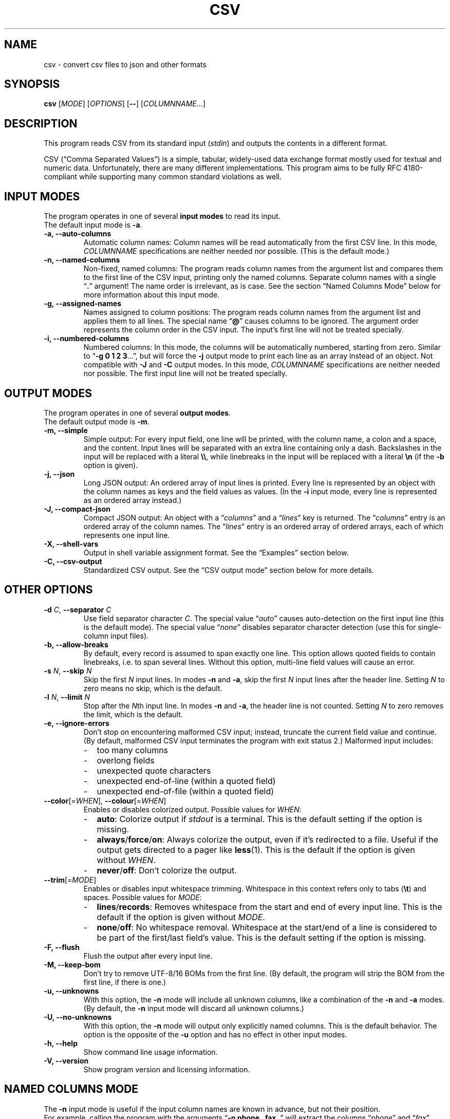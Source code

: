.TH CSV "1" "April 2017" "csv 2.3.1" ""
.SH NAME
csv \- convert csv files to json and other formats
.SH SYNOPSIS
\fBcsv\fR
[\fIMODE\fR]
[\fIOPTIONS\fR]
[\fB\-\-\fR]
[\fICOLUMNNAME\fR...]
.de co
.  P
.  nf
.  RS 4
..
.de cm
.  co
.  B "\\$1"
.  P
..
.de cx
.  RE
.  fi
.  P
..
.SH DESCRIPTION
This program reads CSV from its standard input (\fIstdin\fR)
and outputs the contents in a different format.
.P
CSV (\(lqComma Separated Values\(rq)
is a simple, tabular, widely-used data exchange format
mostly used for textual and numeric data.
Unfortunately, there are many different implementations.
This program aims to be fully RFC\ 4180-compliant
while supporting many common standard\ violations as well.
.SH INPUT MODES
The program operates in one of several
.B input modes
to read its input.
.br
The default input mode is \fB\-a\fR.
.TP
.B \-a, \-\-auto\-columns
Automatic column names:
Column names will be read automatically from the first CSV line.
In this mode, \fICOLUMNNAME\fR specifications are
neither needed nor possible.
(This is the default mode.)
.TP
.B \-n, \-\-named\-columns
Non-fixed, named columns:
The program reads column names from the argument list
and compares them to the first line of the CSV input,
printing only the named columns.
Separate column names with a single \(lq\fB.\fR\(rq argument!
The name order is irrelevant, as is case.
See the section \(lqNamed Columns Mode\(rq below
for more information about this input mode.
.TP
.B \-g, \-\-assigned\-names
Names assigned to column positions:
The program reads column names from the argument list and
applies them to all lines.
The special name \(lq\fB@\fR\(rq
causes columns to be ignored.
The argument order represents
the column order in the CSV input.
The input's first line will not be treated specially.
.TP
.B \-i, \-\-numbered\-columns
Numbered columns:
In this mode,
the columns will be automatically numbered,
starting from zero.
Similar to \(lq\fB\-g 0 1 2 3\fR...\(rq,
but will force the \fB\-j\fR output mode to print each line
as an array instead of an object.
Not compatible with \fB\-J\fR and \fB-C\fR output modes.
In this mode,
\fICOLUMNNAME\fR specifications are
neither needed nor possible.
The first input line will not be treated specially.
.SH OUTPUT MODES
The program operates in one of several
.B output modes\fR.
.br
The default output mode is \fB\-m\fR.
.TP
.B \-m, \-\-simple
Simple output:
For every input field, one line will be printed,
with the column name, a colon and a space, and the content.
Input lines will be separated with an extra line containing only a dash.
Backslashes in the input will be replaced with a literal \fB\\\\\fR,
while linebreaks in the input will be replaced with a literal \fB\\n\fR
(if the \fB\-b\fR option is given).
.TP
.B \-j, \-\-json
Long JSON output:
An ordered array of input lines is printed.
Every line is represented by an object
with the column names as keys and the field values as values.
(In the \fB\-i\fR input mode,
every line is represented as an ordered array instead.)
.TP
.B \-J, \-\-compact\-json
Compact JSON output:
An object with a \(lq\fIcolumns\fR\(rq and a \(lq\fIlines\fR\(rq key is returned.
The \(lq\fIcolumns\fR\(rq entry is an ordered array of the column names.
The \(lq\fIlines\fR\(rq entry is an ordered array of ordered arrays,
each of which represents one input line.
.TP
.B \-X, \-\-shell-vars
Output in shell\ variable\ assignment format.
See the \(lqExamples\(rq section below.
.TP
.B \-C, \-\-csv-output
Standardized CSV output.
See the \(lqCSV output mode\(rq section below for more details.
.SH OTHER OPTIONS
.TP
\fB\-d\fR \fIC\fR, \fB\-\-separator\fR \fIC\fR
Use field separator character \fIC\fR.
The special value \(lq\fIauto\fR\(rq
causes auto-detection
on the first input line
(this is the default mode).
The special value \(lq\fInone\fR\(rq
disables separator character detection
(use this for single-column input files).
.TP
.B \-b, \-\-allow\-breaks
By default,
every record is assumed to span exactly one line.
This option allows quoted fields to contain linebreaks,
i.e. to span several lines.
Without this option,
multi-line field values will cause an error.
.TP
\fB\-s\fR \fIN\fR, \fB\fB\-\-skip\fR \fIN\fR
Skip the first \fIN\fR input lines.
In modes \fB\-n\fR and \fB\-a\fR,
skip the first \fIN\fR input lines
after the header line.
Setting \fIN\fR to zero means no\ skip,
which is the default.
.TP
\fB\-l\fR \fIN\fR, \fB\-\-limit\fR \fIN\fR
Stop after the \fIN\fRth input line.
In modes \fB\-n\fR and \fB\-a\fR,
the header line is not counted.
Setting \fIN\fR to zero removes the limit, which is the default.
.TP
.B \-e, \-\-ignore\-errors
Don't stop on encountering malformed CSV input;
instead, truncate the current field value and continue.
(By default, malformed CSV input
terminates the program with exit status 2.)
Malformed input includes:
.PD 0
.RS
.IP - 2
too many columns
.IP - 2
overlong fields
.IP - 2
unexpected quote characters
.IP - 2
unexpected end-of-line (within a quoted field)
.IP - 2
unexpected end-of-file (within a quoted field)
.RE
.PD
.TP
\fB\-\-color\fR[=\fIWHEN\fR], \fB\-\-colour\fR[=\fIWHEN\fR]
Enables or disables colorized output.
Possible values for \fIWHEN\fR:
.PD 0
.RS
.IP - 2
.BR auto :
Colorize output if \fIstdout\fR is a terminal.
This is the default setting if the option is missing.
.IP - 2
.BR always / force / on :
Always colorize the output,
even if it's redirected to a file.
Useful if the output gets directed to a pager like \fBless\fR(1).
This is the default if the option is given without \fIWHEN\fR.
.IP - 2
.BR never / off :
Don't colorize the output.
.RE
.PD
.TP
\fB\-\-trim\fR[=\fIMODE\fR]
Enables or disables input whitespace trimming.
Whitespace in this context refers only to tabs (\fB\\t\fR) and spaces.
Possible values for \fIMODE\fR:
.PD 0
.RS
.IP - 2
.BR lines / records :
Removes whitespace from the start and end of every input line.
This is the default if the option is given without \fIMODE\fR.
.IP - 2
.BR none / off :
No whitespace removal.
Whitespace at the start/end of a line
is considered to be part of the first/last field's value.
This is the default setting if the option is missing.
.RE
.PD
.TP
.B \-F, \-\-flush
Flush the output after every input line.
.TP
.B \-M, \-\-keep\-bom
Don't try to remove UTF\-8/16 BOMs from the first line.
(By default, the program will strip the BOM from the first line,
if there is one.)
.TP
.B \-u, \-\-unknowns
With this option, the \fB-n\fR mode will include all unknown columns,
like a combination of the \fB-n\fR and \fB-a\fR modes.
(By default, the \fB-n\fR input mode will discard all unknown columns.)
.TP
.B \-U, \-\-no-unknowns
With this option, the \fB-n\fR mode will output only explicitly named columns.
This is the default behavior.
The option is the opposite of the \fB-u\fR option
and has no effect in other input modes.
.TP
.B \-h, \-\-help
Show command line usage information.
.TP
.B \-V, \-\-version
Show program version and licensing information.
.SH NAMED COLUMNS MODE
The \fB\-n\fR input mode is useful
if the input column names are known in advance,
but not their position.
.br
For example,
calling the program with the arguments
\(lq\fB\-n phone . fax .\fR\(rq
will extract the columns
\(lq\fIphone\fR\(rq
and \(lq\fIfax\fR\(rq
from the input (if they exist),
regardless of their position.
All other columns will be ignored.
.P
The input mode also supports
\fBcolumn aliases\fR.
This is useful if several names with the same meaning
are acceptable for one column.
To use this feature,
list the accepted column aliases
after the column name.
The\ \(lq\fB.\fR\(rq\ argument
separates the column aliases
from the next column definition.
.br
For example,
the invocation
\(lq\fB\-n\ phone tel telephone telno\ . fax telefax faxno\ .\fR\(rq
will again extract the columns 
\(lq\fIphone\fR\(rq
and \(lq\fIfax\fR\(rq
from the input
(and will always call them thus in the output),
but will also recognize them
under one of several possible name variants.
.P
Keep in mind that the program
will do byte-wise string comparisons
between the arguments and the input column names,
without any encoding conversion
or canonization.
The only normalization done
is lower-casing with \fBtolower\fR(3),
which only works on plain ascii letters (A..Z).
.SH CSV OUTPUT MODE
In CSV output mode (\fB\-C\fR), the program will print valid CSV.
It tries to follow RFC\ 4180 as closely as possible:
it uses a plain comma as field separator,
uses CRLF as record separator,
quotes fields with double-quotes
and escapes double-quotes in fields by doubling them,
and only quotes fields that contain a special character.
LF\ linebreaks in fields will always be printed as CRLF.
.P
However in contrast to RFC\ 4180
which mandates plain 7-bit ASCII input
and forbids use of control characters below 0x1F,
this mode will accept any encoding
and all special characters
and output everything as-is.
.P
This mode may be useful to filter or rename columns in existing CSV files
and to change unusual separator characters in existing CSV files to the standard comma.
.P
This mode will remove all NUL bytes from the input.
.SH PRETTY-PRINTING
The program has limited pretty-printing capabilities:
if the output (\fIstdout\fR) is a tty,
the output will be colorized.
Indentation will not be changed in any way.
(See the \fB--color\fR\ option
to force pretty-printing if \fIstdout\fR is not a\ tty
or to disable it completely.)
.IP - 2
Column names will be printed in green.
.IP - 2
Structural elements,
such as record separators,
will be printed in yellow.
.IP - 2
Escaped characters
will be printed in cyan.
.IP - 2
Everything else,
including the field contents,
will be printed in the terminal's default color.
.P
.SH EXAMPLES
All examples assume this CSV file as input:
.co
h1;h2;h3
c1;c2;c3
ca;"cb""";cc
cx;cy;cz
.cx
The default input mode is \fB\-a\fR
(get column names automatically from first line).
The default output mode is \fB\-m\fR
(simple output).
This is what is looks like:
.cm "csv < test.csv"
h1: c1
h2: c2
h3: c3
\-
h1: ca
h2: cb"
h3: cc
\-
h1: cx
h2: cy
h3: cz
.cx
In contrast, this is what the \fB\-j\fR (JSON) output mode
looks like with the same input:
.cm "csv \-j < test.csv"
[{"h1":"c1","h2":"c2","h3":"c3"}
,{"h1":"ca","h2":"cb\\"","h3":"cc"}
,{"h1":"cx","h2":"cy","h3":"cz"}]
.cx
The \fB\-J\fR output mode (compact JSON)
only prints the column names once:
.cm "csv \-J < test.csv"
{"columns": ["h1","h2","h3"],
"lines": [
 ["c1","c2","c3"]
,["ca","cb\\"","cc"]
,["cx","cy","cz"]]}
.cx
In the \fB\-i\fR input mode,
the first line is not considered special.
Instead, all columns are automatically numbered:
.cm "csv \-i < test.csv"
0: h1
1: h2
2: h3
\-
0: c1
1: c2
2: c3
\-
0: ca
1: cb"
2: cc
\-
0: cx
1: cy
2: cz
.cx
As a special case,
the long JSON mode\ (\fB\-j\fR) omits the auto-numbered column names
of the \fB\-i\fR input mode.
Thus,
an array
instead of an object
will be printed
for every record,
simplifying further JSON processing.
.cm "csv \-i \-j < test.csv"
[["h1","h2","h3"]
,["c1","c2","c3"]
,["ca","cb\\"","cc"]
,["cx","cy","cz"]]
.cx
Finally, the \fB\-X\fR output mode
generates shell variable assignments
like this:
.cm "csv \-X < test.csv"
CSV_COLNAME_0=h1
CSV_COLNAME_1=h2
CSV_COLNAME_2=h3
CSV_0_0=c1
CSV_0_1=c2
CSV_0_2=c3
CSV_1_0=ca
CSV_1_1="cb\\""
CSV_1_2=cc
CSV_2_0=cx
CSV_2_1=cy
CSV_2_2=cz
CSV_RECORDS=3
.cx
The varname scheme is
\(lqCSV_\fIlineno\fR_\fIfieldno\fR\(rq,
with lines and fields counted from zero.
.P
Again, there's a special case for the \fB\-i\fR input mode,
because it has no relevant column names:
The \(lqCSV_COLNAME_\fIcolno\fR\(rq assignments will be omitted,
and the first input line is read as a regular record.
.cm "csv \-i \-X < test.csv"
CSV_0_0=h1
CSV_0_1=h2
CSV_0_2=h3
CSV_1_0=c1
CSV_1_1=c2
CSV_1_2=c3
CSV_2_0=ca
CSV_2_1="cb\\""
CSV_2_2=cc
CSV_3_0=cx
CSV_3_1=cy
CSV_3_2=cz
CSV_RECORDS=4
.cx
.SH INPUT
.SS Encoding
The program is encoding-agnostic,
so long as
a single-byte character is used as field separator
and LF\ (\fB\\n\fR) or CRLF\ (\fB\\r\\n\fR) is used as record separator.
.P
NB:
Some encodings,
like UTF\-16 and UTF\-32,
may use CR/LF bytes
to represent other characters.
This will result in unexpected output,
since the program is not wide\ character-aware.
Plain ASCII or UTF\-8 are safer choices,
because they never use a low byte
for the representation of another character.
.P
It is recommended that input
in an encoding
other than plain ASCII or UTF\-8
is converted to UTF\-8
with a tool like \fBiconv\fR(1)
before being passed to this program.
.SS Separator Character
By default,
the program will look for a field separator character
in the first input line;
the first such character found there
will be used for the rest of the input.
Accepted separator characters are
comma\ (\fB,\fR),
semicolon\ (\fB;\fR),
tabulator\ (\fB\\t\fR),
and
pipe\ (\fB|\fR).
If the input uses a different separator character,
specify it manually with the \fB\-d\fR option.
.P
Both the auto-detection feature
and the \fB\-d\fR option
support one-byte separators only
and assume that the input
does not use more than one distinct separator.
Input files using multiple different separators
and/or multibyte separators
cannot be parsed correctly.
.SS Quoting
Input fields may be quoted
either with single (\fB'\fR)
or double apostrophes (\fB"\fR).
This quoting character
will be removed from the output.
Fields need not be quoted,
except for multiple-line values
(see option \fB\-b\fR)
or fields containing the separator character.
If the quoting character
is present inside a quoted field,
it must be doubled.
.P
For example,
.br
\fB"field""with""quotes"\fR
will be interpreted as \fBfield"with"quotes\fR,
whereas
.br
\fBfield""without""quotes"\fR
will be interpreted as-is.
.SS Single-Column CSV Files
Single-column files can be used as input,
but the separator auto-detection
(in case of \(lq\fB\-d auto\fR\(rq
or no \fB\-d\fR argument at all)
will fail and terminate the program
with exit\ code\ 3.
.P
To correctly read single-column files,
use \(lq\fB\-d none\fR\(rq,
which tells the program
that the input does not contain any actual separator characters.
.P
Alternatively, use the \fB\-e\fR option,
as a missing separator character can be ignored;
however, this will cause malformed CSV input to be ignored as well.
.SS Multi-Line Column Names
If the first input field contains linebreaks,
the automatic separator\ detection
won't be able to find the separator
and terminate the program
with exit\ code\ 3,
as it only checks the first input line.
In this case, it is necessary
to manually specify the separator character
with the \fB\-d\fR\ option.
.SH EXIT CODES
By default,
the program will terminate with exit code zero (success).
Other exit codes
signify various error conditions:
.TP
.B 1
Syntax error
(invalid arguments, missing, or too many column names).
.TP
.B 2
Input format error
(too many column,
no column match,
empty header line,
unexpected quote/EOL/EOF).
Note that when the program exits with code\ 2,
it will already have printed parts of the CSV contents.
.TP
.B 3
No separator found on first line.
.TP
.B 4
Empty input.
(This is only an error in input modes \fB\-n\fR and \fB\-a\fR,
whereas input modes \fB\-g\fR and \fB\-i\fR can handle empty input gracefully.)
.TP
.B 10
Internal error
(out of memory or getline(3) read error).
.SH LICENSE
MIT
(https://opensource.org/licenses/MIT)
.SH AUTHOR
Maximilian Eul <maximilian@eul.cc>
(https://github.com/mle86)
.SH STANDARDS
Y.\ Shafranovich,
\fICommon Format and MIME Type for Comma-Separated Values (CSV) Files\fR,
RFC\ 4180
(https://tools.ietf.org/html/rfc4180),
October 2005.
.P
T.\ Bray,
\fIThe JavaScript Object Notation (JSON) Data Interchange Format\fR,
RFC\ 7159
(https://tools.ietf.org/html/rfc7159),
March 2014.
